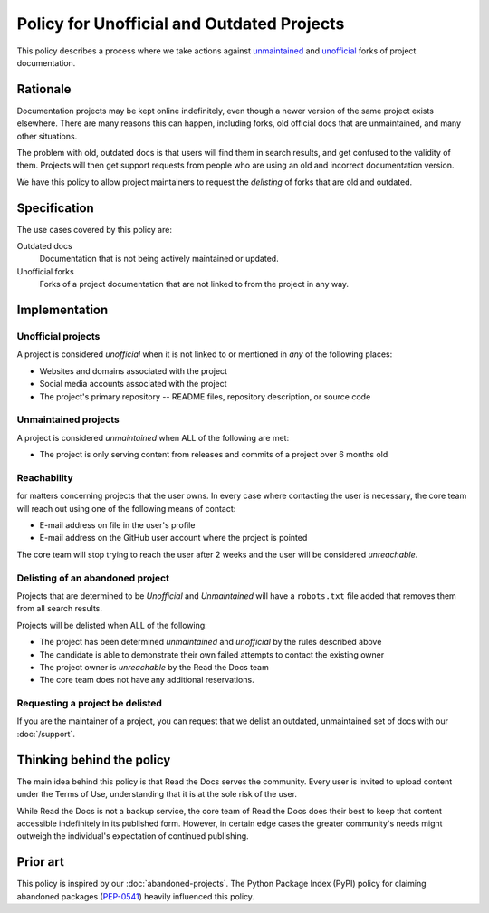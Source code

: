 Policy for Unofficial and Outdated Projects
===========================================

This policy describes a process where we take actions against unmaintained_ and unofficial_ forks of project documentation.

.. _unmaintained: #unmaintained-projects
.. _unofficial: #unofficial-projects

Rationale
---------

Documentation projects may be kept online indefinitely, even though a newer version of the same project exists elsewhere.
There are many reasons this can happen,
including forks, old official docs that are unmaintained, and many other situations.

The problem with old, outdated docs is that users will find them in search results,
and get confused to the validity of them.
Projects will then get support requests from people who are using an old and incorrect documentation version.

We have this policy to allow project maintainers to request the *delisting* of forks that are old and outdated.

Specification
-------------
The use cases covered by this policy are:

Outdated docs
    Documentation that is not being actively maintained or updated.

Unofficial forks
    Forks of a project documentation that are not linked to from the project in any way.

Implementation
--------------

Unofficial projects
~~~~~~~~~~~~~~~~~~~

A project is considered *unofficial* when it is not linked to or mentioned in *any* of the following places:

* Websites and domains associated with the project
* Social media accounts associated with the project
* The project's primary repository -- README files, repository description, or source code

Unmaintained projects
~~~~~~~~~~~~~~~~~~~~~

A project is considered *unmaintained* when ALL of the following are met:

* The project is only serving content from releases and commits of a project over 6 months old

Reachability
~~~~~~~~~~~~

for matters concerning projects that the user owns.
In every case where contacting the user is necessary,
the core team will reach out using one of the following means of contact:

* E-mail address on file in the user's profile
* E-mail address on the GitHub user account where the project is pointed

The core team will stop trying to reach the user after 2 weeks and the user
will be considered *unreachable*.

Delisting of an abandoned project
~~~~~~~~~~~~~~~~~~~~~~~~~~~~~~~~~

Projects that are determined to be *Unofficial* and *Unmaintained* will have a ``robots.txt`` file added that removes them from all search results.

Projects will be delisted when ALL of the following:

* The project has been determined *unmaintained* and *unofficial* by the rules described above
* The candidate is able to demonstrate their own failed attempts to contact the
  existing owner
* The project owner is *unreachable* by the Read the Docs team
* The core team does not have any additional reservations.

Requesting a project be delisted
~~~~~~~~~~~~~~~~~~~~~~~~~~~~~~~~

If you are the maintainer of a project,
you can request that we delist an outdated, unmaintained set of docs with our :doc:`/support`.

Thinking behind the policy
--------------------------

The main idea behind this policy is that Read the Docs serves the community. Every
user is invited to upload content under the Terms of Use, understanding that it
is at the sole risk of the user.

While Read the Docs is not a backup service, the core team of Read the Docs does their best to keep that
content accessible indefinitely in its published form. However, in certain
edge cases the greater community's needs might outweigh the individual's
expectation of continued publishing.

Prior art
---------

This policy is inspired by our :doc:`abandoned-projects`.
The Python Package Index (PyPI) policy for claiming abandoned packages
(`PEP-0541 <https://www.python.org/dev/peps/pep-0541>`_) heavily
influenced this policy.
